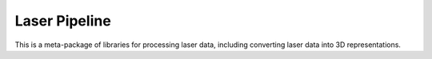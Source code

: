 Laser Pipeline
--------------

This is a meta-package of libraries for processing laser data, including converting laser data into 3D representations.
